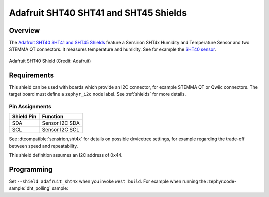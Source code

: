 .. _adafruit_sht4x:

Adafruit SHT40 SHT41 and SHT45 Shields
######################################

Overview
********

The `Adafruit SHT40 SHT41 and SHT45 Shields`_ feature
a Sensirion SHT4x Humidity and Temperature Sensor and two STEMMA QT connectors.
It measures temperature and humidity. See for example the `SHT40 sensor`_.

.. figure:: adafruit_sht40.webp
   :align: center
   :alt: Adafruit SHT40 Shield

   Adafruit SHT40 Shield (Credit: Adafruit)


Requirements
************

This shield can be used with boards which provide an I2C connector, for
example STEMMA QT or Qwiic connectors.
The target board must define a ``zephyr_i2c`` node label.
See :ref:`shields` for more details.


Pin Assignments
===============

+--------------+-------------------+
| Shield Pin   | Function          |
+==============+===================+
| SDA          | Sensor I2C SDA    |
+--------------+-------------------+
| SCL          | Sensor I2C SCL    |
+--------------+-------------------+

See :dtcompatible:`sensirion,sht4x` for details on possible devicetree settings,
for example regarding the trade-off between speed and repeatability.

This shield definition assumes an I2C address of 0x44.


Programming
***********

Set ``--shield adafruit_sht4x`` when you invoke ``west build``. For example
when running the :zephyr:code-sample:`dht_polling` sample:

.. zephyr-app-commands::
   :zephyr-app: samples/sensor/dht_polling
   :board: adafruit_feather_rp2040
   :shield: adafruit_sht4x
   :goals: build flash

.. _Adafruit SHT40 SHT41 and SHT45 Shields:
   https://learn.adafruit.com/adafruit-sht40-temperature-humidity-sensor

.. _SHT40 sensor:
   https://sensirion.com/products/catalog/SHT40
